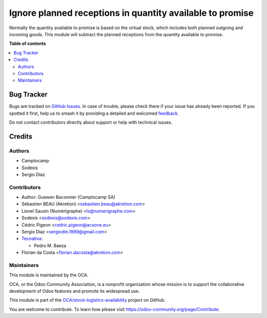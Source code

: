 ==========================================================
Ignore planned receptions in quantity available to promise
==========================================================

.. 
   !!!!!!!!!!!!!!!!!!!!!!!!!!!!!!!!!!!!!!!!!!!!!!!!!!!!
   !! This file is generated by oca-gen-addon-readme !!
   !! changes will be overwritten.                   !!
   !!!!!!!!!!!!!!!!!!!!!!!!!!!!!!!!!!!!!!!!!!!!!!!!!!!!
   !! source digest: sha256:b148a4c2d0064f984bb32a756ee386835117061ae134f7522a52b75307649268
   !!!!!!!!!!!!!!!!!!!!!!!!!!!!!!!!!!!!!!!!!!!!!!!!!!!!

.. |badge1| image:: https://img.shields.io/badge/maturity-Beta-yellow.png
    :target: https://odoo-community.org/page/development-status
    :alt: Beta
.. |badge2| image:: https://img.shields.io/badge/licence-AGPL--3-blue.png
    :target: http://www.gnu.org/licenses/agpl-3.0-standalone.html
    :alt: License: AGPL-3
.. |badge3| image:: https://img.shields.io/badge/github-OCA%2Fstock--logistics--availability-lightgray.png?logo=github
    :target: https://github.com/OCA/stock-logistics-availability/tree/17.0/stock_available_immediately
    :alt: OCA/stock-logistics-availability
.. |badge4| image:: https://img.shields.io/badge/weblate-Translate%20me-F47D42.png
    :target: https://translation.odoo-community.org/projects/stock-logistics-availability-17-0/stock-logistics-availability-17-0-stock_available_immediately
    :alt: Translate me on Weblate
.. |badge5| image:: https://img.shields.io/badge/runboat-Try%20me-875A7B.png
    :target: https://runboat.odoo-community.org/builds?repo=OCA/stock-logistics-availability&target_branch=17.0
    :alt: Try me on Runboat

|badge1| |badge2| |badge3| |badge4| |badge5|

Normally the quantity available to promise is based on the virtual
stock, which includes both planned outgoing and incoming goods. This
module will subtract the planned receptions from the quantity available
to promise.

**Table of contents**

.. contents::
   :local:

Bug Tracker
===========

Bugs are tracked on `GitHub Issues <https://github.com/OCA/stock-logistics-availability/issues>`_.
In case of trouble, please check there if your issue has already been reported.
If you spotted it first, help us to smash it by providing a detailed and welcomed
`feedback <https://github.com/OCA/stock-logistics-availability/issues/new?body=module:%20stock_available_immediately%0Aversion:%2017.0%0A%0A**Steps%20to%20reproduce**%0A-%20...%0A%0A**Current%20behavior**%0A%0A**Expected%20behavior**>`_.

Do not contact contributors directly about support or help with technical issues.

Credits
=======

Authors
-------

* Camptocamp
* Sodexis
* Sergio Díaz

Contributors
------------

-  Author: Guewen Baconnier (Camptocamp SA)
-  Sébastien BEAU (Akretion) <sebastien.beau@akretion.com>
-  Lionel Sausin (Numérigraphe) <ls@numerigraphe.com>
-  Sodexis <sodexis@sodexis.com>
-  Cédric Pigeon <cedric.pigeon@acsone.eu>
-  Sergio Díaz <sergiodm.1989@gmail.com>
-  `Tecnativa <https://www.tecnativa.com>`__:

   -  Pedro M. Baeza

-  Florian da Costa <florian.dacosta@akretion.com>

Maintainers
-----------

This module is maintained by the OCA.

.. image:: https://odoo-community.org/logo.png
   :alt: Odoo Community Association
   :target: https://odoo-community.org

OCA, or the Odoo Community Association, is a nonprofit organization whose
mission is to support the collaborative development of Odoo features and
promote its widespread use.

This module is part of the `OCA/stock-logistics-availability <https://github.com/OCA/stock-logistics-availability/tree/17.0/stock_available_immediately>`_ project on GitHub.

You are welcome to contribute. To learn how please visit https://odoo-community.org/page/Contribute.
